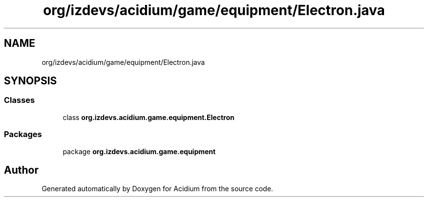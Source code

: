 .TH "org/izdevs/acidium/game/equipment/Electron.java" 3 "Version Alpha-0.1" "Acidium" \" -*- nroff -*-
.ad l
.nh
.SH NAME
org/izdevs/acidium/game/equipment/Electron.java
.SH SYNOPSIS
.br
.PP
.SS "Classes"

.in +1c
.ti -1c
.RI "class \fBorg\&.izdevs\&.acidium\&.game\&.equipment\&.Electron\fP"
.br
.in -1c
.SS "Packages"

.in +1c
.ti -1c
.RI "package \fBorg\&.izdevs\&.acidium\&.game\&.equipment\fP"
.br
.in -1c
.SH "Author"
.PP 
Generated automatically by Doxygen for Acidium from the source code\&.
